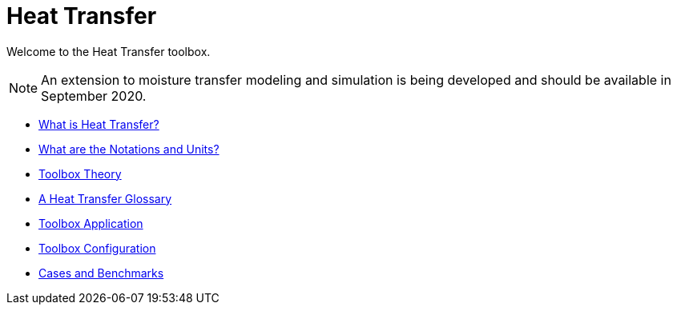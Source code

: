 = Heat Transfer

Welcome to the Heat Transfer toolbox. 

NOTE: An extension to moisture transfer modeling and simulation is being developed and should be available in September 2020.

** xref:introduction.adoc[What is Heat Transfer?]
** xref:units.adoc[What are the Notations and Units?]
** xref:theory.adoc[Toolbox Theory]
** xref:glossary.adoc[A Heat Transfer Glossary]


** xref:heat.adoc[Toolbox Application]
** xref:toolbox.adoc[Toolbox Configuration]
** xref:cases:heat:README.adoc[Cases and Benchmarks]